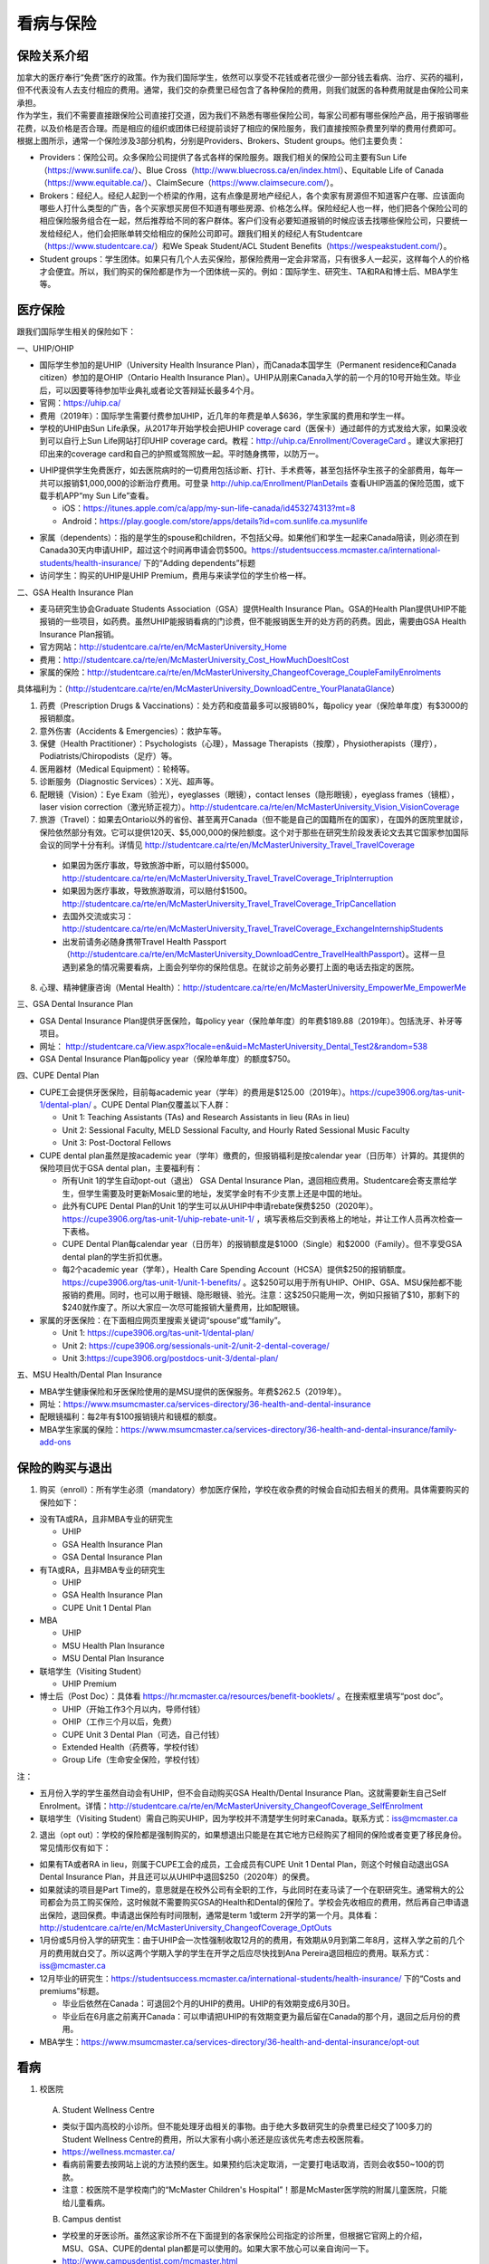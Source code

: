 ﻿看病与保险
===========================
保险关系介绍
------------------------------------------------
.. image:: /resource/Insurance/ProvidersRelationships.png
   :align: center
   :scale: 50%

| 加拿大的医疗奉行“免费”医疗的政策。作为我们国际学生，依然可以享受不花钱或者花很少一部分钱去看病、治疗、买药的福利，但不代表没有人去支付相应的费用。通常，我们交的杂费里已经包含了各种保险的费用，则我们就医的各种费用就是由保险公司来承担。
| 作为学生，我们不需要直接跟保险公司直接打交道，因为我们不熟悉有哪些保险公司，每家公司都有哪些保险产品，用于报销哪些花费，以及价格是否合理。而是相应的组织或团体已经提前谈好了相应的保险服务，我们直接按照杂费里列举的费用付费即可。
| 根据上图所示，通常一个保险涉及3部分机构，分别是Providers、Brokers、Student groups。他们主要负责：

- Providers：保险公司。众多保险公司提供了各式各样的保险服务。跟我们相关的保险公司主要有Sun Life（https://www.sunlife.ca/）、Blue Cross（http://www.bluecross.ca/en/index.html）、Equitable Life of Canada（https://www.equitable.ca/）、ClaimSecure（https://www.claimsecure.com/）。
- Brokers：经纪人。经纪人起到一个桥梁的作用，这有点像是房地产经纪人，各个卖家有房源但不知道客户在哪、应该面向哪些人打什么类型的广告，各个买家想买房但不知道有哪些房源、价格怎么样。保险经纪人也一样，他们把各个保险公司的相应保险服务组合在一起，然后推荐给不同的客户群体。客户们没有必要知道报销的时候应该去找哪些保险公司，只要统一发给经纪人，他们会把账单转交给相应的保险公司即可。跟我们相关的经纪人有Studentcare（https://www.studentcare.ca/）和We Speak Student/ACL Student Benefits（https://wespeakstudent.com/）。
- Student groups：学生团体。如果只有几个人去买保险，那保险费用一定会非常高，只有很多人一起买，这样每个人的价格才会便宜。所以，我们购买的保险都是作为一个团体统一买的。例如：国际学生、研究生、TA和RA和博士后、MBA学生等。

医疗保险
----------------------------------------------
.. image:: /resource/Insurance/Insurance_fee.png
   :align: center

跟我们国际学生相关的保险如下：

一、UHIP/OHIP

- 国际学生参加的是UHIP（University Health Insurance Plan），而Canada本国学生（Permanent residence和Canada citizen）参加的是OHIP（Ontario Health Insurance Plan）。UHIP从刚来Canada入学的前一个月的10号开始生效。毕业后，可以因要等待参加毕业典礼或者论文答辩延长最多4个月。
- 官网：https://uhip.ca/
- 费用（2019年）：国际学生需要付费参加UHIP，近几年的年费是单人$636，学生家属的费用和学生一样。
- 学校的UHIP由Sun Life承保，从2017年开始学校会把UHIP coverage card（医保卡）通过邮件的方式发给大家，如果没收到可以自行上Sun Life网站打印UHIP coverage card。教程：http://uhip.ca/Enrollment/CoverageCard 。建议大家把打印出来的coverage card和自己的护照或驾照放一起。平时随身携带，以防万一。

.. image:: /resource/Insurance/UHIP_coverage_card.jpg
   :align: center

- UHIP提供学生免费医疗，如去医院病时的一切费用包括诊断、打针、手术费等，甚至包括怀孕生孩子的全部费用，每年一共可以报销$1,000,000的诊断治疗费用。可登录 http://uhip.ca/Enrollment/PlanDetails 查看UHIP涵盖的保险范围，或下载手机APP“my Sun Life”查看。

  - iOS：https://itunes.apple.com/ca/app/my-sun-life-canada/id453274313?mt=8
  - Android：https://play.google.com/store/apps/details?id=com.sunlife.ca.mysunlife

.. image:: /resource/Insurance/my_sunlife_app_2.png
   :align: center
   :scale: 75%

- 家属（dependents）：指的是学生的spouse和children，不包括父母。如果他们和学生一起来Canada陪读，则必须在到Canada30天内申请UHIP，超过这个时间再申请会罚$500。https://studentsuccess.mcmaster.ca/international-students/health-insurance/ 下的“Adding dependents”标题
- 访问学生：购买的UHIP是UHIP Premium，费用与来读学位的学生价格一样。

二、GSA Health Insurance Plan

- 麦马研究生协会Graduate Students Association（GSA）提供Health Insurance Plan。GSA的Health Plan提供UHIP不能报销的一些项目，如药费。虽然UHIP能报销看病的门诊费，但不能报销医生开的处方药的药费。因此，需要由GSA Health Insurance Plan报销。
- 官方网站：http://studentcare.ca/rte/en/McMasterUniversity_Home
- 费用：http://studentcare.ca/rte/en/McMasterUniversity_Cost_HowMuchDoesItCost
- 家属的保险：http://studentcare.ca/rte/en/McMasterUniversity_ChangeofCoverage_CoupleFamilyEnrolments

具体福利为：（http://studentcare.ca/rte/en/McMasterUniversity_DownloadCentre_YourPlanataGlance）

1. 药费（Prescription Drugs & Vaccinations）：处方药和疫苗最多可以报销80%，每policy year（保险单年度）有$3000的报销额度。
2. 意外伤害（Accidents & Emergencies）：救护车等。
3. 保健（Health Practitioner）：Psychologists（心理），Massage Therapists（按摩），Physiotherapists（理疗），Podiatrists/Chiropodists（足疗）等。
4. 医用器材（Medical Equipment）：轮椅等。
5. 诊断服务（Diagnostic Services）：X光、超声等。
6. 配眼镜（Vision）：Eye Exam（验光），eyeglasses（眼镜），contact lenses（隐形眼镜），eyeglass frames（镜框），laser vision correction（激光矫正视力）。http://studentcare.ca/rte/en/McMasterUniversity_Vision_VisionCoverage
7. 旅游（Travel）：如果去Ontario以外的省份、甚至离开Canada（但不能是自己的国籍所在的国家），在国外的医院里就诊，保险依然部分有效。它可以提供120天、$5,000,000的保险额度。这个对于那些在研究生阶段发表论文去其它国家参加国际会议的同学十分有利。详情见 http://studentcare.ca/rte/en/McMasterUniversity_Travel_TravelCoverage

  - 如果因为医疗事故，导致旅游中断，可以赔付$5000。http://studentcare.ca/rte/en/McMasterUniversity_Travel_TravelCoverage_TripInterruption
  - 如果因为医疗事故，导致旅游取消，可以赔付$1500。http://studentcare.ca/rte/en/McMasterUniversity_Travel_TravelCoverage_TripCancellation
  - 去国外交流或实习：http://studentcare.ca/rte/en/McMasterUniversity_Travel_TravelCoverage_ExchangeInternshipStudents
  - 出发前请务必随身携带Travel Health Passport（http://studentcare.ca/rte/en/McMasterUniversity_DownloadCentre_TravelHealthPassport）。这样一旦遇到紧急的情况需要看病，上面会列举你的保险信息。在就诊之前务必要打上面的电话去指定的医院。

8. 心理、精神健康咨询（Mental Health）：http://studentcare.ca/rte/en/McMasterUniversity_EmpowerMe_EmpowerMe

三、GSA Dental Insurance Plan

- GSA Dental Insurance Plan提供牙医保险，每policy year（保险单年度）的年费$189.88（2019年）。包括洗牙、补牙等项目。
- 网址： http://studentcare.ca/View.aspx?locale=en&uid=McMasterUniversity_Dental_Test2&random=538
- GSA Dental Insurance Plan每policy year（保险单年度）的额度$750。

四、CUPE Dental Plan

- CUPE工会提供牙医保险，目前每academic year（学年）的费用是$125.00（2019年）。https://cupe3906.org/tas-unit-1/dental-plan/ 。CUPE Dental Plan仅覆盖以下人群：

  - Unit 1: Teaching Assistants (TAs) and Research Assistants in lieu (RAs in lieu)
  - Unit 2: Sessional Faculty, MELD Sessional Faculty, and Hourly Rated Sessional Music Faculty
  - Unit 3: Post-Doctoral Fellows
- CUPE dental plan虽然是按academic year（学年）缴费的，但报销福利是按calendar year（日历年）计算的。其提供的保险项目优于GSA dental plan，主要福利有：

  - 所有Unit 1的学生自动opt-out（退出） GSA Dental Insurance Plan，退回相应费用。Studentcare会寄支票给学生，但学生需要及时更新Mosaic里的地址，发奖学金时有不少支票上还是中国的地址。
  - 此外有CUPE Dental Plan的Unit 1的学生可以从UHIP中申请rebate保费$250（2020年）。https://cupe3906.org/tas-unit-1/uhip-rebate-unit-1/ ，填写表格后交到表格上的地址，并让工作人员再次检查一下表格。
  - CUPE Dental Plan每calendar year（日历年）的报销额度是$1000（Single）和$2000（Family）。但不享受GSA dental plan的学生折扣优惠。
  - 每2个academic year（学年），Health Care Spending Account（HCSA）提供$250的报销额度。https://cupe3906.org/tas-unit-1/unit-1-benefits/ 。这$250可以用于所有UHIP、OHIP、GSA、MSU保险都不能报销的费用。同时，也可以用于眼镜、隐形眼镜、验光。注意：这$250只能用一次，例如只报销了$10，那剩下的$240就作废了。所以大家应一次尽可能报销大量费用，比如配眼镜。
- 家属的牙医保险：在下面相应网页里搜索关键词“spouse”或“family”。

  - Unit 1: https://cupe3906.org/tas-unit-1/dental-plan/
  - Unit 2: https://cupe3906.org/sessionals-unit-2/unit-2-dental-coverage/
  - Unit 3:https://cupe3906.org/postdocs-unit-3/dental-plan/

五、MSU Health/Dental Plan Insurance

- MBA学生健康保险和牙医保险使用的是MSU提供的医保服务。年费$262.5（2019年）。
- 网址：https://www.msumcmaster.ca/services-directory/36-health-and-dental-insurance
- 配眼镜福利：每2年有$100报销镜片和镜框的额度。
- MBA学生家属的保险：https://www.msumcmaster.ca/services-directory/36-health-and-dental-insurance/family-add-ons

保险的购买与退出
--------------------------------------------------------------------------
1. 购买（enroll）：所有学生必须（mandatory）参加医疗保险，学校在收杂费的时候会自动扣去相关的费用。具体需要购买的保险如下：

- 没有TA或RA，且非MBA专业的研究生

  - UHIP
  - GSA Health Insurance Plan
  - GSA Dental Insurance Plan
- 有TA或RA，且非MBA专业的研究生

  - UHIP
  - GSA Health Insurance Plan
  - CUPE Unit 1 Dental Plan
- MBA

  - UHIP
  - MSU Health Plan Insurance
  - MSU Dental Plan Insurance
- 联培学生（Visiting Student）

  - UHIP Premium
- 博士后（Post Doc）：具体看 https://hr.mcmaster.ca/resources/benefit-booklets/ 。在搜索框里填写“post doc”。

  - UHIP（开始工作3个月以内，导师付钱）
  - OHIP（工作三个月以后，免费）
  - CUPE Unit 3 Dental Plan（可选，自己付钱）
  - Extended Health（药费等，学校付钱）
  - Group Life（生命安全保险，学校付钱）

注：

- 五月份入学的学生虽然自动会有UHIP，但不会自动购买GSA Health/Dental Insurance Plan。这就需要新生自己Self Enrolment。详情：http://studentcare.ca/rte/en/McMasterUniversity_ChangeofCoverage_SelfEnrolment
- 联培学生（Visiting Student）需自己购买UHIP，因为学校并不清楚学生何时来Canada。联系方式：iss@mcmaster.ca

2. 退出（opt out）：学校的保险都是强制购买的，如果想退出只能是在其它地方已经购买了相同的保险或者变更了移民身份。常见情形仅有如下：

- 如果有TA或者RA in lieu，则属于CUPE工会的成员，工会成员有CUPE Unit 1 Dental Plan，则这个时候自动退出GSA Dental Insurance Plan，并且还可以从UHIP中退回$250（2020年）的保费。
- 如果就读的项目是Part Time的，意思就是在校外公司有全职的工作，与此同时在麦马读了一个在职研究生。通常稍大的公司都会为员工购买保险，这时候就不需要购买GSA的Health和Dental的保险了。学校会先收相应的费用，然后再自己申请退出保险，退回保费。申请退出保险有时间限制，通常是term 1或term 2开学的第一个月。具体看：http://studentcare.ca/rte/en/McMasterUniversity_ChangeofCoverage_OptOuts
- 1月份或5月份入学的研究生：由于UHIP会一次性强制收取12月的的费用，有效期从9月到第二年8月，这样入学之前的几个月的费用就白交了。所以这两个学期入学的学生在开学之后应尽快找到Ana Pereira退回相应的费用。联系方式：iss@mcmaster.ca
- 12月毕业的研究生：https://studentsuccess.mcmaster.ca/international-students/health-insurance/ 下的“Costs and premiums”标题。

  - 毕业后依然在Canada：可退回2个月的UHIP的费用。UHIP的有效期变成6月30日。
  - 毕业后在6月底之前离开Canada：可以申请把UHIP的有效期变更为最后留在Canada的那个月，退回之后月份的费用。
- MBA学生：https://www.msumcmaster.ca/services-directory/36-health-and-dental-insurance/opt-out

看病
-------------------------------------------
1. 校医院

  A. Student Wellness Centre

  - 类似于国内高校的小诊所。但不能处理牙齿相关的事物。由于绝大多数研究生的杂费里已经交了100多刀的Student Wellness Centre的费用，所以大家有小病小恙还是应该优先考虑去校医院看。
  - https://wellness.mcmaster.ca/
  - 看病前需要去按网站上说的方法预约医生。如果预约后决定取消，一定要打电话取消，否则会收$50~100的罚款。
  - 注意：校医院不是学校南门的“McMaster Children's Hospital”！那是McMaster医学院的附属儿童医院，只能给儿童看病。

  B. Campus dentist

  - 学校里的牙医诊所。虽然这家诊所不在下面提到的各家保险公司指定的诊所里，但根据它官网上的介绍，MSU、GSA、CUPE的dental plan都是可以使用的。如果大家不放心可以亲自询问一下。
  - http://www.campusdentist.com/mcmaster.html
  - 预约：905-526-6020或 mcmaster@campusdentist.com

2. 校外的Walk-in Clinic、Emergency Departments（急诊）、Urgent Care Centres（紧急护理中心）：所有人都可以去看病的公共的诊所。但通常不能看牙齿。加拿大把公共的医院和诊所分为3大类：

- Walk-in Clinic：就是不需要预约直接去看病的诊所。

  - 诊所列表（Hamilton+Burlington）：http://www.hnhbhealthline.ca/advancedSearch.aspx?q=hamilton&cid=10072 。
  - 除了市中心几家比较大的医院外，大部分Walk-in Clinic的规模都和社区医院差不多，里面医生非常少。规模最小的Walk-in Clinic可能只有一个医生和若干护士。这类诊所看一下感冒、发烧、咳嗽、身体不舒服等等还是完全够用的。由于不需要预约，所以这类诊所通常都需要排队，高峰期等待1个多小时都是有可能的。https://medimap.ca/ 这个网站可以显示诊所的预计排队时间。
- Emergency Departments：这个相当于国内的急诊。

  - 诊所列表： https://www.hnhbhealthline.ca/listServices.aspx?id=10077&region=Hamilton 。
  - 加拿大的急诊和国内略有不同，除了同样是每天24h营业外，急诊还专门解决威胁生命安全的疾病（life threaten）。大家遇到非常严重的疾病，一定要先打911，大家的UHIP里是包括救护车（Ambulance）和急诊的费用的。比较推荐的急诊就诊地点是Hamilton General Hospital。此外McMaster Children's Hospital只接待儿童的急诊病例。
- Urgent Care Centre：不用排队可以立即就诊的诊所

  - 诊所列表：https://www.hnhbhealthline.ca/listServices.aspx?id=11234
  - Urgent Care Centre事实上是一种特殊的Walk-in Clinic。通常Walk-in Clinic会按先来后到的顺序接诊，但Urgent Care Centre是按病情的严重程度的顺序接诊。因为它主要优先解决的是紧急出现的病症，这类病症不会立即威胁生命，但也没有时间去预约医生或者在Walk-in Clinic里排队了。例如：食品中毒、眼睛受伤、骨折、轻度烧伤等等。事实上，这和Emergency Departments并没有很清晰的界限，如果大家病情不是很严重，依然去了Urgent Care Centre，那么你会发现有很多后来的病人会被排到你的前面，而你会等待非常长的时间。在麦马学校附近，能接诊Urgent Care Centre的是Main Street West Urgent Care Centre（不是24h营业），地址是690 Main St W。大家真的遇到了紧急病症不用特别区分是否归为Urgent，直接打911让救护车来接就可以了。如果打算自己去医院的话，也要先查看一下各个医院Emergency或Urgent Care Centre的等待时间：https://www.hamiltonemergencywaittimes.ca/ 。

3. 校外的牙医、眼医诊所

  A. GSA Insurance Plan指定的牙医、眼医诊所：
  
  - http://studentcare.ca/View.aspx?locale=en&uid=McMasterUniversity_Dental_Test2&random=538
  - 请在网页右上角“STUDENTCARE NETWORKS Find a Professional ”标题下的下拉列表里选择“Dental”或“Vision”。
  - GSA Dental Insurance Plan指定的牙医诊所叫“Studentcare Dental Network member”。对于一般的诊所，GSA Dental Insurance Plan只能报销70%，而指定的牙医诊所可以再多报销20%~30%。这样在指定的牙医诊所里就可以报销90%~100%的就诊费用。

   .. image:: /resource/Insurance/dental_location.png
      :align: center

  B. MSU Dental Plan Insurance指定的牙医诊所：

  - https://www.msumcmaster.ca/services-directory/36-health-and-dental-insurance/dental-plan/dental-network

  C. CUPE指定的牙医诊所：
  
  - 寻找、预约医生 https://www.opencare.com/ 。
  - 输入邮编后，点击“Get Start”，按照提示一步一步选择。其中有一步选提供保险的公司页面，这里选Other，然后找“Equitable Life of Canada”。
  - 此外，不一定所有的诊所都能通过上述方法列举出来，原因可能是通过问卷过滤了一部分诊所。例如学校周边有一家大家评价普遍比较好的“Westdale Dentistry”，通过opencare就很难搜索到。

注：

1) MBA、Post doc、访问学者是不能去学校Student Wellness Centre看病的，只能去校外Walk-in Clinic看。https://wellness.mcmaster.ca/contact-us/
#) 去诊所看病，请带上UHIP医保卡和Group Number，看病过程中可能需要用到。

- 非MBA学生可以在GSA Insurance Plan的官网主页里找到。
- MBA学生在MSU  Health/Dental Plan Insurance的主页，找到“HEALTH INSURANCE”或“DENTAL INSURANCE”，点开链接后有"CLAIM FORM"，然后新打开的页面就可以找到。

买药
-----------------------------------
主要有以下地方可以买药（Pharmacy）：

1. McMaster University Centre Pharmasave

- 官网：https://universitypharmacy.ca/mcmaster/
- 这个是学校的药房，在Student Center Room 109B，如果在校医院看病需要买药，应当优先考虑去这里。因为在这里买很多药都不用出示pay direct card（http://studentcare.ca/rte/en/McMasterUniversity_DownloadCentre_PayDirectCard），就可以直接报销了。这样可以省去自己垫付，然后再向保险公司报销的流程。

2. Shoppers Drug Mart

- 官网：https://www1.shoppersdrugmart.ca/en/health-and-pharmacy/pharmacy-services
- 从店名就可以看出，它绝不仅仅是一家超市，而且还是一家正规的药店。

3. Fortinos

- 官网：https://www.fortinos.ca/pharmacy
- Fortinos作为一家规模较大的西人超市，也提供药品服务。

4. Rexall

- 官网：https://www.rexall.ca/pharmacy
- Rexall主要是一家药店，现在也零售一些生活用品，在Jackson Square。https://www.rexall.ca/storelocator/store/1404
- Rexall跟studentcare有合作，这家店支持Pay-Direct Card，如果出示Pay-Direct Card可以额外再享受10%的买药优惠，这样在这家药店里买药就可以报销90%的费用。 http://studentcare.ca/rte/en/McMasterUniversity_Health_HealthCoverage_PharmacyNetwork
- 如果在这家店里买Rexall品牌的生活用品，可以享受八折优惠。结账的时候要出示“Rexall Exclusive Savings Card”和学生证。http://studentcare.ca/rte/en/McMasterUniversity_DownloadCentre_RexallExclusiveSavingsCard

5. 其它买药地点列表：

- 官网：https://pharmasave.com/
- 手机App“eCare@Pharmasave”：
  
  - iOS：https://itunes.apple.com/ca/app/pharmasave-drugs/id608514849?mt=8
  - Android：https://play.google.com/store/apps/details?id=com.pharmasaves.android

由于Canada对药品管制十分严格，绝大多数药品都需要处方才能购买，尤其像国内常见的OTC感冒药和消炎药在这里全都需要处方。药店只能自由购买营养品和保健品。此外，经验证腹泻（Diarrhea）的药也是可以自由购买的。

报销
-------------------------------------------------
1. UHIP：由Sun Life承保

- 方法1：如果诊所接受direct billing，那根本不需要学生自己去报销，只要报给他们UHIP的member ID即可，诊所会直接找Sun Life报销相应的费用。例如学校及其周边的三家诊所：McMaster Student Wellness Centre、Dundurn Medical Center、Main St West Walk-in Clinic。
- 方法2：如果诊所不接受direct billing，则需要大家先垫付相应的费用，例如一次看病诊断的费用大概是$42.13，这比国内的门诊挂号费用还是多得多的。大家垫付完之后填表并邮寄相关材料来报销的相应的费用。https://uhip.ca/Claim/Index

2. GSA Health Insurance Plan、GSA Dental Insurance Plan：除GSA Health Insurance Plan中的Travel是由Blue Cross承保外，其它所有保险服务都是由Sun Life承保。Broker是Studentcare。

- 方法1：如果药店接受pay direct card（比如McMaster University Centre Pharmasave、Rexall等），则可以在付费的时候只要支付不能报销那部分比例的费用即可，免去报销流程。pay direct card可以在studentcare手机App里找到，也可以在网页上打印出来：http://studentcare.ca/rte/en/McMasterUniversity_DownloadCentre_PayDirectCard
- 方法2：使用APP“studentcare”拍照，并填写报销信息。图文教程见附1。https://my.ihaveaplan.ca/index.html
- 方法3：填表并邮寄相关材料。http://studentcare.ca/rte/en/McMasterUniversity_Claims_HowtoClaim

3. CUPE Dental Plan：由Equitable Life of Canada承保

- 方法1：抄写以下内容至你的UHIP卡背面，看病时出示给医院以建立报销档案，可能顺便就可以立即报销（在 https://cupe3906.org/tas-unit-1/dental-plan/ 里的“Accessing Your Dental Benefits”标题下），去之前请发邮件再次确认是否接受CUPE保险。

 | Insurance Provider: Equitable Life of Canada
 | Policy #: 97528
 | Division #: Division #1(Postdoctoral Fellow members are part of Division 2.)
 | Certificate #: your student ID # (If your dentist requires a 10-digit number, add three zeros to the beginning of your ID number.)

- 方法2：如果出示以上信息不能在看病时立即报销，则需要自己先付看牙医的费用，然后在 https://cupe3906.org/tas-unit-1/dental-plan/ 的“Forms”标题下下载“Dental Claim Form”。填好表格里相关的内容，附上所有看病的文件、收据等等。寄到表格里的地址。公司审核后会寄支票给你。

4. MSU Health/Dental Plan Insurance：由ClaimSecure承保，Broker是We Speak Student/ACL Student Benefits。

- 方法1：打开MSU Health/Dental Plan Insurance的主页（https://www.msumcmaster.ca/services-directory/36-health-and-dental-insurance/health-plan/health-claims）。找到“HEALTH INSURANCE”或“DENTAL INSURANCE”。点开链接后有"CLAIM FORM"。按照网页里的步骤完成即可。
- 方法2：在ClaimSecure官网（https://www.claimsecure.com）注册eProfile, 进行Online claim。（无法报销HPV）

.. image:: /resource/Insurance/ClaimSecure.png
   :align: center
   :scale: 100%

- 方法3：直接发邮件进行报销，附件附上方法一提到的claim form和所有发票单据。邮箱地址：customerresponse@claimsecure.com（此方法可能同样需要先注册eProfile）

举例：HPV疫苗
----------------------------------------
| 加拿大的HPV疫苗为9价，一共要打三针：第一针 —— 【间隔一个月】 —— 第二针 —— 【间隔4个月】 —— 第三针
| 打疫苗的流程如下：

.. image:: /resource/Insurance/HPV01.png
   :align: center
   :scale: 50%

- 第一步：带上student card、photo ID (drive license or passport)、UHIP card去clinic开处方。这一步属于看病环节，用UHIP的保险。推荐直接去支持direct billing的walk-in-clinic，因为比较方便。
- 第二步：自己拿着处方去药店买疫苗，McMaster University Centre Pharmasave、Fortinos、Shoppers等地方都可以买。疫苗无法在药房直接报销。这一步属于买药环节，需要用GSA或MSU的保险。（报销80%的费用）
- 第三步：回到clinic打疫苗。

| 报销疫苗的方法：
| 对于使用GSA Health Insurance Plan的学生：

- 在学校药房买疫苗，工作人员会给你claim form，如果没给就用GSA的claim form。
- 自己填好form，然后用上面报销GSA Health Insurance Plan的其中一种报销方法即可。

| 对于使用MSU Health Plan Insurance的学生：

- 买疫苗后，填写打印Extended health care claim form。
- 附上发票和表格，寄给ClaimSecure，地址：PO Box 6500, STN A, Sudbury, ON P3A 5N5 （claim form上面有地址，以最新的表格上的地址为准）

附
----------------------
1. 使用“studentcare”手机App报销保险的方法

 | 第一步：下载App
 | iOS：https://itunes.apple.com/ca/app/studentcare-mobile/id1135984328?mt=8
 | Android：https://play.google.com/store/apps/details?id=aseq.mobile.studentcare

.. image:: /resource/Insurance/StudentCare_App_01.png
   :align: center
   :scale: 25%

| 第二步：打开App后点“Get Started”。

.. image:: /resource/Insurance/StudentCare_App_02.png
   :align: center
   :scale: 25%

| 第三步：点“Create Profile”。

.. image:: /resource/Insurance/StudentCare_App_03.png
   :align: center
   :scale: 25%

| 第四步：选“McMaster University GSA”。

.. image:: /resource/Insurance/StudentCare_App_04.png
   :align: center
   :scale: 25%

| 第五步：填写个人信息。之后会在邮箱里收到一封激活账户的邮件。然后激活账户。

.. image:: /resource/Insurance/StudentCare_App_05.png
   :align: center
   :scale: 25%

| 第六步：使用邮箱和自己设置的密码登录。

.. attention::
  从这一步开始，请务必保持该App处于正在使用的状态，不能切换App，锁屏等等的操作。否则它会强制重新登录，任何进度都会丢失。

.. image:: /resource/Insurance/StudentCare_App_06.png
   :align: center
   :scale: 25%

| 第七步：登录成功后一个欢迎页面，点“Enter”。

.. image:: /resource/Insurance/StudentCare_App_07.png
   :align: center
   :scale: 25%

| 第八步：保险医药费，点“File a Claim”。

.. image:: /resource/Insurance/StudentCare_App_08.png
   :align: center
   :scale: 25%

| 第九步：这一步是完善个人信息，大家第一次使用需要填写一下。需要填写的信息有身份信息、住址、联系方式、银行信息等等。此外还包括需不需要为配偶等其他家庭成员买保险，没有此类需求的同学直接选不需要就可以了。填完后以后就不会出现这一步了。

.. image:: /resource/Insurance/StudentCare_App_09.png
   :align: center
   :scale: 25%

| 第十步：选为谁报销医药费。

.. image:: /resource/Insurance/StudentCare_App_10.png
   :align: center
   :scale: 25%

| 第十一步：选医药费类型。眼睛相关的选第二个。牙齿相关的选第三个。请其它所有类型都选第一个。

.. image:: /resource/Insurance/StudentCare_App_11.png
   :align: center
   :scale: 25%

| 第十二步：一个小的问卷。

.. image:: /resource/Insurance/StudentCare_App_12.png
   :align: center
   :scale: 25%

| 第十三步：上传所有相关的文件拍照或使用已经拍好的图片。后面还有一步同意书，在这里暂时省略。

.. image:: /resource/Insurance/StudentCare_App_13.png
   :align: center
   :scale: 25%

.. admonition:: 本页作者
   
   - 陆定维老师
   - 14-ECE-Huihui Wu
   - 16-CAS-李军
   - 17-CAS-赵伟
   - 17-MBA-林小艺
